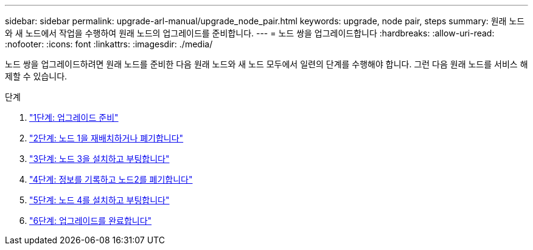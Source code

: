 ---
sidebar: sidebar 
permalink: upgrade-arl-manual/upgrade_node_pair.html 
keywords: upgrade, node pair, steps 
summary: 원래 노드와 새 노드에서 작업을 수행하여 원래 노드의 업그레이드를 준비합니다. 
---
= 노드 쌍을 업그레이드합니다
:hardbreaks:
:allow-uri-read: 
:nofooter: 
:icons: font
:linkattrs: 
:imagesdir: ./media/


[role="lead"]
노드 쌍을 업그레이드하려면 원래 노드를 준비한 다음 원래 노드와 새 노드 모두에서 일련의 단계를 수행해야 합니다. 그런 다음 원래 노드를 서비스 해제할 수 있습니다.

.단계
. link:stage_1_index.html["1단계: 업그레이드 준비"]
. link:stage_2_index.html["2단계: 노드 1을 재배치하거나 폐기합니다"]
. link:stage_3_index.html["3단계: 노드 3을 설치하고 부팅합니다"]
. link:stage_4_index.html["4단계: 정보를 기록하고 노드2를 폐기합니다"]
. link:stage_5_index.html["5단계: 노드 4를 설치하고 부팅합니다"]
. link:stage_6_index.html["6단계: 업그레이드를 완료합니다"]

